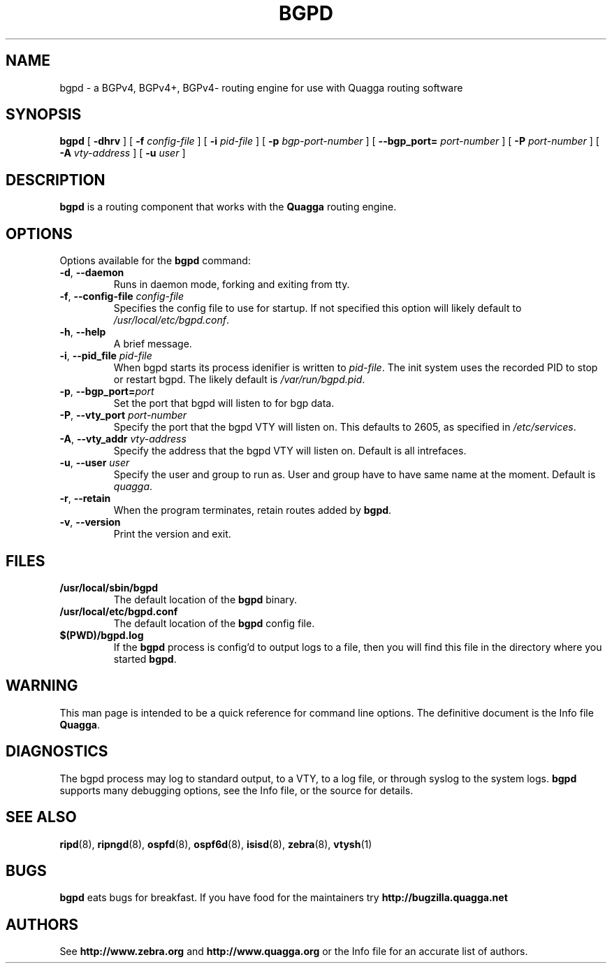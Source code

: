 .TH BGPD 8 "10 August 2004" "Quagga BGPD daemon" "Version 0.96.5"
.SH NAME
bgpd \- a BGPv4, BGPv4+, BGPv4- routing engine for use with Quagga routing
software

.SH SYNOPSIS
.B bgpd
[
.B \-dhrv
] [
.B \-f
.I config-file
] [
.B \-i
.I pid-file
] [
.B \-p
.I bgp-port-number
] [
.B \--bgp_port=
.I port-number
] [
.B \-P
.I port-number
] [
.B \-A
.I vty-address
] [
.B \-u
.I user
]
.SH DESCRIPTION
.B bgpd 
is a routing component that works with the 
.B Quagga
routing engine.
.SH OPTIONS
Options available for the
.B bgpd
command:
.TP
\fB\-d\fR, \fB\-\-daemon\fR
Runs in daemon mode, forking and exiting from tty.
.TP
\fB\-f\fR, \fB\-\-config-file \fR\fIconfig-file\fR 
Specifies the config file to use for startup. If not specified this
option will likely default to \fB\fI/usr/local/etc/bgpd.conf\fR.
.TP
\fB\-h\fR, \fB\-\-help\fR
A brief message.
.TP
\fB\-i\fR, \fB\-\-pid_file \fR\fIpid-file\fR
When bgpd starts its process idenifier is written to
\fB\fIpid-file\fR.  The init system uses the recorded PID to stop or
restart bgpd.  The likely default is \fB\fI/var/run/bgpd.pid\fR.
.TP
\fB\-p\fR, \fB\-\-bgp_port=\fR\fIport\fR
Set the port that bgpd will listen to for bgp data.  
.TP
\fB\-P\fR, \fB\-\-vty_port \fR\fIport-number\fR 
Specify the port that the bgpd VTY will listen on. This defaults to
2605, as specified in \fI/etc/services\fR.
.TP
\fB\-A\fR, \fB\-\-vty_addr \fR\fIvty-address\fR
Specify the address that the bgpd VTY will listen on. Default is all
intrefaces.
.TP
\fB\-u\fR, \fB\-\-user \fR\fIuser\fR
Specify the user and group to run as. User and group have to have same
name at the moment. Default is \fIquagga\fR.
.TP
\fB\-r\fR, \fB\-\-retain\fR 
When the program terminates, retain routes added by \fBbgpd\fR.
.TP
\fB\-v\fR, \fB\-\-version\fR
Print the version and exit.
.SH FILES
.TP
.BI /usr/local/sbin/bgpd
The default location of the 
.B bgpd
binary.
.TP
.BI /usr/local/etc/bgpd.conf
The default location of the 
.B bgpd
config file.
.TP
.BI $(PWD)/bgpd.log 
If the 
.B bgpd
process is config'd to output logs to a file, then you will find this
file in the directory where you started \fBbgpd\fR.
.SH WARNING
This man page is intended to be a quick reference for command line
options. The definitive document is the Info file \fBQuagga\fR.
.SH DIAGNOSTICS
The bgpd process may log to standard output, to a VTY, to a log
file, or through syslog to the system logs. \fBbgpd\fR supports many
debugging options, see the Info file, or the source for details.
.SH "SEE ALSO"
.BR ripd (8),
.BR ripngd (8),
.BR ospfd (8),
.BR ospf6d (8),
.BR isisd (8),
.BR zebra (8),
.BR vtysh (1)
.SH BUGS
.B bgpd
eats bugs for breakfast. If you have food for the maintainers try 
.BI http://bugzilla.quagga.net
.SH AUTHORS
See
.BI http://www.zebra.org
and
.BI http://www.quagga.org
or the Info file for an accurate list of authors.

